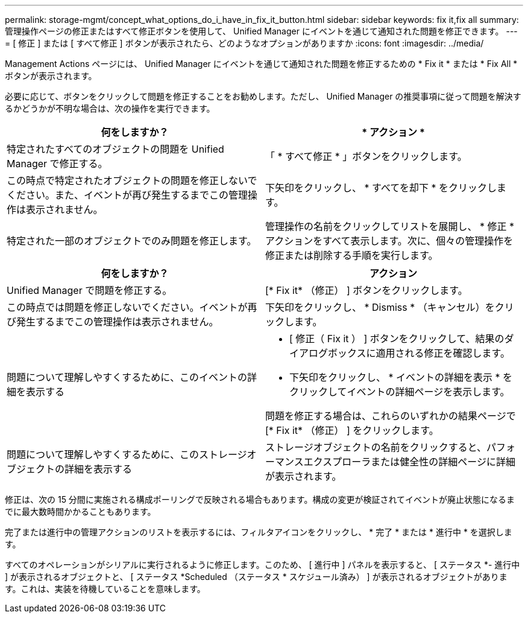 ---
permalink: storage-mgmt/concept_what_options_do_i_have_in_fix_it_button.html 
sidebar: sidebar 
keywords: fix it,fix all 
summary: 管理操作ページの修正またはすべて修正ボタンを使用して、 Unified Manager にイベントを通じて通知された問題を修正できます。 
---
= [ 修正 ] または [ すべて修正 ] ボタンが表示されたら、どのようなオプションがありますか
:icons: font
:imagesdir: ../media/


[role="lead"]
Management Actions ページには、 Unified Manager にイベントを通じて通知された問題を修正するための * Fix it * または * Fix All * ボタンが表示されます。

必要に応じて、ボタンをクリックして問題を修正することをお勧めします。ただし、 Unified Manager の推奨事項に従って問題を解決するかどうかが不明な場合は、次の操作を実行できます。

|===
| 何をしますか？ | * アクション * 


 a| 
特定されたすべてのオブジェクトの問題を Unified Manager で修正する。
 a| 
「 * すべて修正 * 」ボタンをクリックします。



 a| 
この時点で特定されたオブジェクトの問題を修正しないでください。また、イベントが再び発生するまでこの管理操作は表示されません。
 a| 
下矢印をクリックし、 * すべてを却下 * をクリックします。



 a| 
特定された一部のオブジェクトでのみ問題を修正します。
 a| 
管理操作の名前をクリックしてリストを展開し、 * 修正 * アクションをすべて表示します。次に、個々の管理操作を修正または削除する手順を実行します。

|===
|===
| 何をしますか？ | アクション 


 a| 
Unified Manager で問題を修正する。
 a| 
[* Fix it* （修正） ] ボタンをクリックします。



 a| 
この時点では問題を修正しないでください。イベントが再び発生するまでこの管理操作は表示されません。
 a| 
下矢印をクリックし、 * Dismiss * （キャンセル）をクリックします。



 a| 
問題について理解しやすくするために、このイベントの詳細を表示する
 a| 
* [ 修正（ Fix it ） ] ボタンをクリックして、結果のダイアログボックスに適用される修正を確認します。
* 下矢印をクリックし、 * イベントの詳細を表示 * をクリックしてイベントの詳細ページを表示します。


問題を修正する場合は、これらのいずれかの結果ページで [* Fix it* （修正） ] をクリックします。



 a| 
問題について理解しやすくするために、このストレージオブジェクトの詳細を表示する
 a| 
ストレージオブジェクトの名前をクリックすると、パフォーマンスエクスプローラまたは健全性の詳細ページに詳細が表示されます。

|===
修正は、次の 15 分間に実施される構成ポーリングで反映される場合もあります。構成の変更が検証されてイベントが廃止状態になるまでに最大数時間かかることもあります。

完了または進行中の管理アクションのリストを表示するには、フィルタアイコンをクリックし、 * 完了 * または * 進行中 * を選択します。

すべてのオペレーションがシリアルに実行されるように修正します。このため、 [ 進行中 ] パネルを表示すると、 [ ステータス *- 進行中 ] が表示されるオブジェクトと、 [ ステータス *Scheduled （ステータス * スケジュール済み） ] が表示されるオブジェクトがあります。これは、実装を待機していることを意味します。
